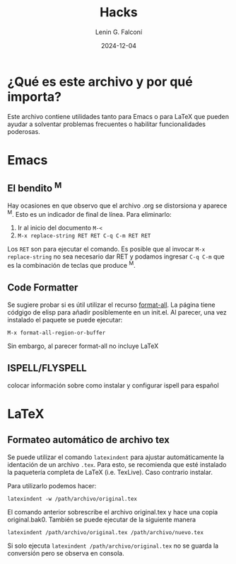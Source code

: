 #+options: ':nil *:t -:t ::t <:t H:3 \n:nil ^:t arch:headline
#+options: author:t broken-links:nil c:nil creator:nil
#+options: d:(not "LOGBOOK") date:t e:t email:nil expand-links:t f:t
#+options: inline:t num:t p:nil pri:nil prop:nil stat:t tags:t
#+options: tasks:t tex:t timestamp:t title:t toc:t todo:t |:t
#+title: Hacks
#+date: 2024-12-04
#+author: Lenin G. Falconí
#+email: lenin.falconi@epn.edu.ec
#+language: es
#+select_tags: export
#+exclude_tags: noexport
#+creator: Emacs 27.1 (Org mode 9.7.5)
#+cite_export:

#+latex_class: article
#+latex_class_options: 12pt
#+latex_header:
#+latex_header_extra:
#+description:
#+keywords:
#+subtitle:
#+latex_footnote_command: \footnote{%s%s}
#+latex_engraved_theme:
#+latex_compiler: pdflatex

* ¿Qué es este archivo y por qué importa?
Este archivo contiene utilidades tanto para Emacs o para \LaTeX que
pueden ayudar a solventar problemas frecuentes o habilitar
funcionalidades poderosas.
* Emacs
** El bendito ^M
Hay ocasiones en que observo que el archivo .org se distorsiona y
aparece ^M. Esto es un indicador de final de línea. Para eliminarlo:
1. Ir al inicio del documento ~M-<~
2. ~M-x replace-string RET RET C-q C-m RET RET~

Los ~RET~ son para ejecutar el comando. Es posible que al invocar ~M-x
replace-string~ no sea necesario dar RET y podamos ingresar ~C-q C-m~
que es la combinación de teclas que produce ^M.
** Code Formatter
Se sugiere probar si es útil utilizar el recurso [[https://ianyepan.github.io/posts/format-all/][format-all]]. La página
tiene códgigo de elisp para añadir posiblemente en un init.el. Al
parecer, una vez instalado el paquete se puede ejecutar:
#+begin_src elisp
M-x format-all-region-or-buffer
#+end_src

Sin embargo, al parecer format-all no incluye \LaTeX
** ISPELL/FLYSPELL
colocar información sobre como instalar y configurar ispell para español
* \LaTeX
** Formateo automático de archivo tex
Se puede utilizar el comando ~latexindent~ para ajustar
automáticamente la identación de un archivo ~.tex~. Para esto, se
recomienda que esté instalado la paquetería completa de \LaTeX
(i.e. TexLive). Caso contrario instalar.

Para utilizarlo podemos hacer:

#+begin_src shell
latexindent -w /path/archivo/original.tex
#+end_src

El comando anterior sobrescribe el archivo original.tex y hace una
copia original.bak0. También se puede ejecutar de la siguiente manera

#+begin_src shell
latexindent /path/archivo/original.tex /path/archivo/nuevo.tex
#+end_src

Si solo ejecuta ~latexindent /path/archivo/original.tex~ no se guarda
la conversión pero se observa en consola.
